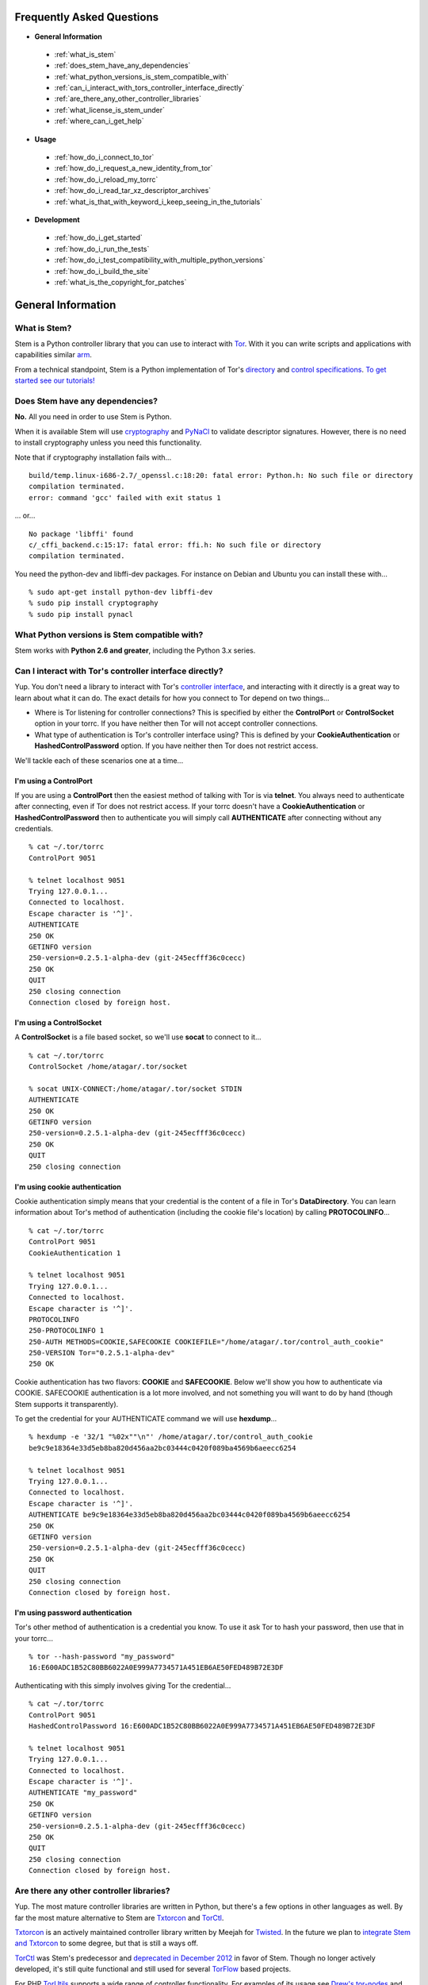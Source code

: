 Frequently Asked Questions
==========================

* **General Information**

 * :ref:`what_is_stem`
 * :ref:`does_stem_have_any_dependencies`
 * :ref:`what_python_versions_is_stem_compatible_with`
 * :ref:`can_i_interact_with_tors_controller_interface_directly`
 * :ref:`are_there_any_other_controller_libraries`
 * :ref:`what_license_is_stem_under`
 * :ref:`where_can_i_get_help`

* **Usage**

 * :ref:`how_do_i_connect_to_tor`
 * :ref:`how_do_i_request_a_new_identity_from_tor`
 * :ref:`how_do_i_reload_my_torrc`
 * :ref:`how_do_i_read_tar_xz_descriptor_archives`
 * :ref:`what_is_that_with_keyword_i_keep_seeing_in_the_tutorials`

* **Development**

 * :ref:`how_do_i_get_started`
 * :ref:`how_do_i_run_the_tests`
 * :ref:`how_do_i_test_compatibility_with_multiple_python_versions`
 * :ref:`how_do_i_build_the_site`
 * :ref:`what_is_the_copyright_for_patches`

General Information
===================

.. _what_is_stem:

What is Stem?
-------------

Stem is a Python controller library that you can use to interact with `Tor
<https://www.torproject.org/>`_. With it you can write scripts and applications
with capabilities similar `arm <https://www.atagar.com/arm/>`_.

From a technical standpoint, Stem is a Python implementation of Tor's
`directory <https://gitweb.torproject.org/torspec.git/tree/dir-spec.txt>`_ and
`control specifications
<https://gitweb.torproject.org/torspec.git/tree/control-spec.txt>`_. `To get
started see our tutorials! <tutorials.html>`_

.. _does_stem_have_any_dependencies:

Does Stem have any dependencies?
--------------------------------

**No.** All you need in order to use Stem is Python.

When it is available Stem will use `cryptography
<https://pypi.python.org/pypi/cryptography>`_ and `PyNaCl
<https://pypi.python.org/pypi/PyNaCl/>`_ to validate descriptor signatures.
However, there is no need to install cryptography unless you need this
functionality.

Note that if cryptography installation fails with...

::

  build/temp.linux-i686-2.7/_openssl.c:18:20: fatal error: Python.h: No such file or directory
  compilation terminated.
  error: command 'gcc' failed with exit status 1

... or...

::

  No package 'libffi' found
  c/_cffi_backend.c:15:17: fatal error: ffi.h: No such file or directory
  compilation terminated.

You need the python-dev and libffi-dev packages. For instance on Debian and
Ubuntu you can install these with...

::

  % sudo apt-get install python-dev libffi-dev
  % sudo pip install cryptography
  % sudo pip install pynacl

.. _what_python_versions_is_stem_compatible_with:

What Python versions is Stem compatible with?
---------------------------------------------

Stem works with **Python 2.6 and greater**, including the Python 3.x series.

.. _can_i_interact_with_tors_controller_interface_directly:

Can I interact with Tor's controller interface directly?
--------------------------------------------------------

Yup. You don't need a library to interact with Tor's `controller interface
<https://gitweb.torproject.org/torspec.git/tree/control-spec.txt>`_, and
interacting with it directly is a great way to learn about what it can do. The
exact details for how you connect to Tor depend on two things...

* Where is Tor listening for controller connections? This is specified by
  either the **ControlPort** or **ControlSocket** option in your torrc. If you
  have neither then Tor will not accept controller connections.

* What type of authentication is Tor's controller interface using? This is
  defined by your **CookieAuthentication** or **HashedControlPassword** option.
  If you have neither then Tor does not restrict access.

We'll tackle each of these scenarios one at a time...

**I'm using a ControlPort**
~~~~~~~~~~~~~~~~~~~~~~~~~~~

If you are using a **ControlPort** then the easiest method of talking with Tor
is via **telnet**. You always need to authenticate after connecting, even if
Tor does not restrict access. If your torrc doesn't have a
**CookieAuthentication** or **HashedControlPassword** then to authenticate you
will simply call **AUTHENTICATE** after connecting without any credentials.

::

  % cat ~/.tor/torrc
  ControlPort 9051

  % telnet localhost 9051
  Trying 127.0.0.1...
  Connected to localhost.
  Escape character is '^]'.
  AUTHENTICATE
  250 OK
  GETINFO version
  250-version=0.2.5.1-alpha-dev (git-245ecfff36c0cecc)
  250 OK
  QUIT
  250 closing connection
  Connection closed by foreign host.

**I'm using a ControlSocket**
~~~~~~~~~~~~~~~~~~~~~~~~~~~~~

A **ControlSocket** is a file based socket, so we'll use **socat** to connect
to it...

::

  % cat ~/.tor/torrc
  ControlSocket /home/atagar/.tor/socket

  % socat UNIX-CONNECT:/home/atagar/.tor/socket STDIN
  AUTHENTICATE
  250 OK
  GETINFO version
  250-version=0.2.5.1-alpha-dev (git-245ecfff36c0cecc)
  250 OK
  QUIT
  250 closing connection

**I'm using cookie authentication**
~~~~~~~~~~~~~~~~~~~~~~~~~~~~~~~~~~~

Cookie authentication simply means that your credential is the content of a
file in Tor's **DataDirectory**. You can learn information about Tor's method
of authentication (including the cookie file's location) by calling
**PROTOCOLINFO**...

::

  % cat ~/.tor/torrc
  ControlPort 9051
  CookieAuthentication 1

  % telnet localhost 9051
  Trying 127.0.0.1...
  Connected to localhost.
  Escape character is '^]'.
  PROTOCOLINFO
  250-PROTOCOLINFO 1
  250-AUTH METHODS=COOKIE,SAFECOOKIE COOKIEFILE="/home/atagar/.tor/control_auth_cookie"
  250-VERSION Tor="0.2.5.1-alpha-dev"
  250 OK

Cookie authentication has two flavors: **COOKIE** and **SAFECOOKIE**. Below
we'll show you how to authenticate via COOKIE. SAFECOOKIE authentication is a
lot more involved, and not something you will want to do by hand (though Stem
supports it transparently).

To get the credential for your AUTHENTICATE command we will use **hexdump**...

::

  % hexdump -e '32/1 "%02x""\n"' /home/atagar/.tor/control_auth_cookie
  be9c9e18364e33d5eb8ba820d456aa2bc03444c0420f089ba4569b6aeecc6254

  % telnet localhost 9051
  Trying 127.0.0.1...
  Connected to localhost.
  Escape character is '^]'.
  AUTHENTICATE be9c9e18364e33d5eb8ba820d456aa2bc03444c0420f089ba4569b6aeecc6254
  250 OK
  GETINFO version
  250-version=0.2.5.1-alpha-dev (git-245ecfff36c0cecc)
  250 OK
  QUIT
  250 closing connection
  Connection closed by foreign host.

**I'm using password authentication**
~~~~~~~~~~~~~~~~~~~~~~~~~~~~~~~~~~~~~

Tor's other method of authentication is a credential you know. To use it ask
Tor to hash your password, then use that in your torrc...

::

  % tor --hash-password "my_password"
  16:E600ADC1B52C80BB6022A0E999A7734571A451EB6AE50FED489B72E3DF

Authenticating with this simply involves giving Tor the credential...

::

  % cat ~/.tor/torrc
  ControlPort 9051
  HashedControlPassword 16:E600ADC1B52C80BB6022A0E999A7734571A451EB6AE50FED489B72E3DF

  % telnet localhost 9051
  Trying 127.0.0.1...
  Connected to localhost.
  Escape character is '^]'.
  AUTHENTICATE "my_password"
  250 OK
  GETINFO version
  250-version=0.2.5.1-alpha-dev (git-245ecfff36c0cecc)
  250 OK
  QUIT
  250 closing connection
  Connection closed by foreign host.

.. _are_there_any_other_controller_libraries:

Are there any other controller libraries?
-----------------------------------------

Yup. The most mature controller libraries are written in Python, but there's a
few options in other languages as well. By far the most mature alternative to
Stem are `Txtorcon <https://txtorcon.readthedocs.org/>`_ and `TorCtl
<https://gitweb.torproject.org/pytorctl.git>`_.

`Txtorcon <https://txtorcon.readthedocs.org/>`_ is an actively maintained
controller library written by Meejah for `Twisted
<https://twistedmatrix.com/trac/>`_. In the future we plan to `integrate Stem
and Txtorcon
<https://www.torproject.org/getinvolved/volunteer.html.en#txtorcon-stemIntegration>`_
to some degree, but that is still a ways off.

`TorCtl <https://gitweb.torproject.org/pytorctl.git>`_ was Stem's predecessor
and `deprecated in December 2012
<https://blog.torproject.org/blog/torctl-deprecation-and-stem-plans>`_ in favor
of Stem. Though no longer actively developed, it's still quite functional and
still used for several `TorFlow <https://gitweb.torproject.org/torflow.git>`_
based projects.

For PHP `TorUtils <https://github.com/dapphp/TorUtils>`_ supports a wide range
of controller functionality. For examples of its usage see `Drew's tor-nodes
<https://drew-phillips.com/tor-nodes/>`_ and `Open Internet
<https://openinternet.io/>`_.

The following are the functional controller libraries I'm aware of. Dates are
for highly active development. If I missed one then please `let me know
<https://www.atagar.com/contact/>`_!

==================================================================  ================    =======================
Library                                                             Language            Developed
==================================================================  ================    =======================
`Stem <https://stem.torproject.org/>`_                              Python              October 2011 - Present
`Txtorcon <https://txtorcon.readthedocs.org/>`_                     Python (Twisted)    February 2012 - Present
`TorCtl <https://gitweb.torproject.org/pytorctl.git>`_              Python              July 2008 - November 2011
`TorUtils <https://github.com/dapphp/TorUtils>`_                    PHP                 October 2015 - Present
`PHP TorCtl <https://github.com/dunglas/php-torcontrol/>`_          PHP                 February 2013
`JTorCtl <https://gitweb.torproject.org/jtorctl.git>`_              Java                June 2005 - May 2009
`Orc <https://github.com/sycamoreone/orc>`_                         Go                  January 2015
`Bulb <https://github.com/Yawning/bulb>`_                           Go                  March 2015
`Rust Controller <https://github.com/Dhole/rust-tor-controller>`_   Rust                May 2016
==================================================================  ================    =======================

.. _what_license_is_stem_under:

What license is Stem under?
---------------------------

Stem is under the `LGPLv3 <https://www.gnu.org/licenses/lgpl>`_.

.. _where_can_i_get_help:

Where can I get help?
---------------------

Do you have a Tor related question or project that you would like to discuss?
If so then find us on the `tor-dev@ email list
<https://lists.torproject.org/cgi-bin/mailman/listinfo/tor-dev>`_ and `IRC
<https://www.torproject.org/about/contact.html.en#irc>`_.

Usage
=====

.. _how_do_i_connect_to_tor:

How do I connect to Tor?
------------------------

Once you have Tor running and `properly configured <tutorials/the_little_relay_that_could.html>`_ you have a few ways of connecting to it. The following are the most common methods for getting a :class:`~stem.control.Controller` instance, from the highest to lowest level...

#. `Connection Module <api/connection.html>`_

   Writing a commandline script? Then the :func:`~stem.connection.connect`
   function provide you the quickest and most hassle free method for getting a
   :class:`~stem.control.Controller`.

   This function connects and authenticates to the given port or socket,
   providing you a one-line method of getting a
   :class:`~stem.control.Controller` that's ready to use. If Tor requires a
   password then the user will be prompted for it. When the connection cannot
   be established this prints a description of the problem to stdout and
   returns **None**.

#. `Control Module <api/control.html>`_

   The connection module helpers above are all well and good when you need a
   quick-and-dirty connection for your commandline script, but they're
   inflexible. In particular their lack of exceptions and direct use of
   stdin/stdout make them undesirable for more complicated situations. That's
   where the Controller's :func:`~stem.control.Controller.from_port` and
   :func:`~stem.control.Controller.from_socket_file` methods come in.

   These provide the most flexible method of connecting to Tor, and for
   sophisticated applications is what you'll want.

#. `Socket Module <api/socket.html>`_

   For the diehards among us you can skip the conveniences of a high level
   :class:`~stem.control.Controller` and work directly with the raw components.
   At Stem's lowest level your connection with Tor is a
   :class:`~stem.socket.ControlSocket` subclass. This provides methods to send,
   receive, disconnect, and reconnect to Tor.

.. _how_do_i_request_a_new_identity_from_tor:

How do I request a new identity from Tor?
-----------------------------------------

In Tor your identity is the three-hop **circuit** over which your traffic travels through the Tor network.

Tor periodically creates new circuits. When a circuit is used it becomes **dirty**, and after ten minutes new connections will not use it. When all of the connections using an expired circuit are done the circuit is closed.

An important thing to note is that a new circuit does not necessarily mean a new IP address. Paths are randomly selected based on heuristics like speed and stability. There are only so many large exits in the Tor network, so it's not uncommon to reuse an exit you have had previously.

Tor does not have a method for cycling your IP address. This is on purpose, and done for a couple reasons. The first is that this capability is usually requested for not-so-nice reasons such as ban evasion or SEO. Second, repeated circuit creation puts a very high load on the Tor network, so please don't!

With all that out of the way, how do you create a new circuit? You can customize the rate at which Tor cycles circuits with the **MaxCircuitDirtiness** option in your `torrc <https://www.torproject.org/docs/faq.html.en#torrc>`_. `Vidalia <https://en.wikipedia.org/wiki/Vidalia_%28software%29>`_ and `arm <https://www.atagar.com/arm/>`_ both provide a method to request a new identity, and you can do so programmatically by sending Tor a NEWNYM signal.

To do this with telnet...

::

  % telnet localhost 9051
  Trying 127.0.0.1...
  Connected to localhost.
  Escape character is '^]'.
  AUTHENTICATE
  250 OK
  SIGNAL NEWNYM
  250 OK

And with Stem...

::

  from stem import Signal
  from stem.control import Controller

  with Controller.from_port(port = 9051) as controller:
    controller.authenticate()
    controller.signal(Signal.NEWNYM)

.. _how_do_i_reload_my_torrc:

How do I reload my torrc?
-------------------------

Tor is configured through its `torrc
<https://www.torproject.org/docs/faq.html.en#torrc>`_. When you edit this file
you need to either restart Tor or issue a **HUP** for the changes to be
reflected. To issue a HUP you can either...

 * Run **pkill -sighup tor**.
 * Send Tor a **HUP** signal through its control port...

::

  from stem import Signal
  from stem.control import Controller

  with Controller.from_port(port = 9051) as controller:
    controller.authenticate()
    controller.signal(Signal.HUP)

.. _how_do_i_read_tar_xz_descriptor_archives:

How do I read \*.tar.xz descriptor archives?
--------------------------------------------

Stem's :func:`~stem.descriptor.__init__.parse_file` and
:class:`~stem.descriptor.reader.DescriptorReader`
can read plaintext descriptors and tarballs. However, `metrics uses *.xz
compression
<https://lists.torproject.org/pipermail/tor-dev/2014-May/006884.html>`_. Python
3.3 adds builtin xz support, but if you're using an earlier version of python
you will need to decompress the archives yourself.

With modern versions of tar you can simply decompress archives via **tar xf
archive.tar.xz**, or programmatically using `lzma
<https://pypi.python.org/pypi/pyliblzma>`_.

.. _what_is_that_with_keyword_i_keep_seeing_in_the_tutorials:

What is that 'with' keyword I keep seeing in the tutorials?
-----------------------------------------------------------

Python's `with <http://effbot.org/zone/python-with-statement.htm>`_ keyword
is shorthand for a try/finally block. With a :class:`~stem.control.Controller`
the following...

.. code-block:: python

  with Controller.from_port(port = 9051) as controller:
    # do my stuff

... is equivalent to...

.. code-block:: python

  controller = Controller.from_port(port = 9051)

  try:
    # do my stuff
  finally:
    controller.close()

This helps to make sure that regardless of if your code raises an exception or
not the control connection will be cleaned up afterward. Note that this means
that if you leave the 'with' scope your :class:`~stem.control.Controller` will
be closed. The following for instance is a bug common when first learning
Stem...

::

  class BandwidthReporter(object):
    def __init__(self, controller):
      self.controller = controller

    def print_bandwidth(self):
      bytes_read = self.controller.get_info("traffic/read")
      bytes_written = self.controller.get_info("traffic/written")

      print "My Tor relay has read %s bytes and written %s." % (bytes_read, bytes_written)

  if __name__ == '__main__':
    with Controller.from_port(port = 9051) as controller:
      reporter = BandwidthReporter(controller)

    # The following line is broken because the 'controller' we initialised
    # above was disconnected once we left the 'with' scope. To fix this the
    # print_bandwidth() call should be in the 'with' block.

    reporter.print_bandwidth()

Development
===========

.. _how_do_i_get_started:

How do I get started?
---------------------

The best way of getting involved with any project is to jump right in! Our `bug
tracker <https://trac.torproject.org/projects/tor/wiki/doc/stem/bugs>`_ lists
several development tasks. In particular look for the 'easy' keyword when
getting started. If you have any questions then I'm always more than happy to
help! I'm **atagar** on `oftc <http://www.oftc.net/>`_ and also available
`via email <https://www.atagar.com/contact/>`_.

To start hacking on Stem please do the following and don't hesitate to let me
know if you get stuck or would like to discuss anything!

#. Clone our `git <http://git-scm.com/>`_ repository: **git clone https://git.torproject.org/stem.git**
#. Get our test dependencies: **sudo pip install mock pycodestyle pyflakes**.
#. Find a `bug or feature <https://trac.torproject.org/projects/tor/wiki/doc/stem/bugs>`_ that sounds interesting.
#. When you have something that you would like to contribute back do the following...

 * If you don't already have a publicly accessible Stem repository then set one up. `GitHub <https://github.com/>`_ in particular is great for this.
 * File a `trac ticket <https://trac.torproject.org/projects/tor/newticket>`_, the only fields you'll need are...

  * Summary: short description of your change
  * Description: longer description and a link to your repository with either the git commits or branch that has your change
  * Type: 'defect' if this is a bug fix and 'enhancement' otherwise
  * Priority: rough guess at the priority of your change
  * Component: Core Tor / Stem

 * I'll review the change and give suggestions. When we're both happy with it I'll push your change to the official repository.

.. _how_do_i_run_the_tests:

How do I run the tests?
-----------------------

Stem has three kinds of tests: **unit**, **integration**, and **static**.

**Unit** tests are our most frequently ran tests. They're quick, they're easy,
and provide good test coverage...

::

  ~$ cd stem/
  ~/stem$ ./run_tests.py --unit

**Integration** tests start a live Tor instance and test against that. This not
only provides additional test coverage, but lets us check our continued
interoperability with new releases of Tor. Running these require that you have
`Tor installed <https://www.torproject.org/download/download.html.en>`_. You
can exercise alternate Tor configurations with the ``--target`` argument (see
``run_tests.py --help`` for a list of its options).

::

  ~/stem$ ./run_tests.py --integ
  ~/stem$ ./run_tests.py --integ --tor /path/to/tor
  ~/stem$ ./run_tests.py --integ --target RUN_COOKIE

**Static** tests use `pyflakes <https://launchpad.net/pyflakes>`_ to do static
error checking and `pycodestyle
<http://pycodestyle.readthedocs.org/en/latest/>`_ for style checking. If you
have them installed then they automatically take place as part of all test
runs.

See ``run_tests.py --help`` for more usage information.

.. _how_do_i_test_compatibility_with_multiple_python_versions:

How can I test compatibility with multiple python versions?
-----------------------------------------------------------

Stem supports python versions 2.6 and above, including the 3.x series. You can
test all versions of python you currently have installed on your system with
`tox <https://testrun.org/tox/>`_. If you're using a Debian based system this
can be as simple as...

::

  ~/stem$ sudo apt-get install python-tox python2.7 python3.3 python-dev python3-dev
  ~/stem$ tox
  ...
  ____ summary _____
    py27: commands succeeded
    py33: commands succeeded

Tox fetches Stem's dependencies for each version of python. One of these
dependencies is pycrypto which requires **python-dev** (or **python3-dev** if
testing with python3).

Tox also allows you to customize the underlying commands and environments. For
example...

:: 

  # run the tests with just python 2.6
  ~/stem$ tox -e py26

  # pass arguments to 'run_tests.py'
  ~/stem$ tox -e py26 -- -u --test response.events
 
.. _how_do_i_build_the_site:

How do I build the site?
------------------------

If you have `Sphinx <http://sphinx-doc.org/>`_ version 1.1 or later installed
then building our site is as easy as...

::

  ~$ cd stem/docs
  ~/stem/docs$ make html

When it's finished you can direct your browser to the *_build* directory with a
URI similar to...

::

  file:///home/atagar/stem/docs/_build/html/index.html

.. _what_is_the_copyright_for_patches:

What is the copyright for patches?
----------------------------------

Stem is under the LGPLv3 which is a fine license, but poses a bit of a problem
for sharing code with our other projects (which are mostly BSD). To share code
without needing to hunt down prior contributors we need Tor to have the
copyright for the whole Stem codebase. Presently the copyright of Stem is
jointly held by its main author (`Damian <https://www.atagar.com/>`_) and the
`Tor Project <https://www.torproject.org/>`_.

If you submit a substantial patch I'll ask if you're fine with it being in the
public domain. This would mean that there are no legal restrictions for using
your contribution, and hence won't pose a problem if we reuse Stem code in
other projects.

